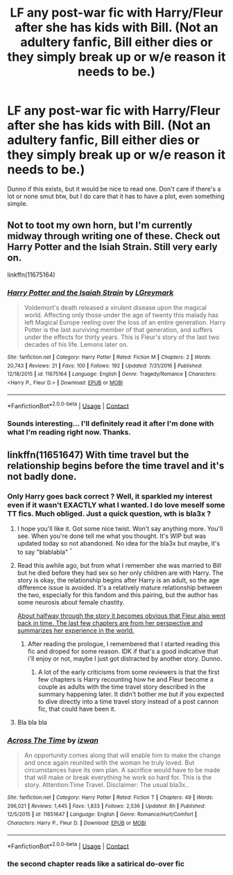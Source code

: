 #+TITLE: LF any post-war fic with Harry/Fleur after she has kids with Bill. (Not an adultery fanfic, Bill either dies or they simply break up or w/e reason it needs to be.)

* LF any post-war fic with Harry/Fleur after she has kids with Bill. (Not an adultery fanfic, Bill either dies or they simply break up or w/e reason it needs to be.)
:PROPERTIES:
:Author: nauze18
:Score: 12
:DateUnix: 1525041141.0
:DateShort: 2018-Apr-30
:FlairText: Request
:END:
Dunno if this exists, but it would be nice to read one. Don't care if there's a lot or none smut btw, but I do care that it has to have a plot, even something simple.


** Not to toot my own horn, but I'm currently midway through writing one of these. Check out Harry Potter and the Isiah Strain. Still very early on.

linkffn(11675164)
:PROPERTIES:
:Author: LGreymark
:Score: 2
:DateUnix: 1525264555.0
:DateShort: 2018-May-02
:END:

*** [[https://www.fanfiction.net/s/11675164/1/][*/Harry Potter and the Isaiah Strain/*]] by [[https://www.fanfiction.net/u/5465166/LGreymark][/LGreymark/]]

#+begin_quote
  Voldemort's death released a virulent disease upon the magical world. Affecting only those under the age of twenty this malady has left Magical Europe reeling over the loss of an entire generation. Harry Potter is the last surviving member of that generation, and suffers under the effects for thirty years. This is Fleur's story of the last two decades of his life. Lemons later on.
#+end_quote

^{/Site/:} ^{fanfiction.net} ^{*|*} ^{/Category/:} ^{Harry} ^{Potter} ^{*|*} ^{/Rated/:} ^{Fiction} ^{M} ^{*|*} ^{/Chapters/:} ^{2} ^{*|*} ^{/Words/:} ^{20,743} ^{*|*} ^{/Reviews/:} ^{21} ^{*|*} ^{/Favs/:} ^{100} ^{*|*} ^{/Follows/:} ^{192} ^{*|*} ^{/Updated/:} ^{7/31/2016} ^{*|*} ^{/Published/:} ^{12/18/2015} ^{*|*} ^{/id/:} ^{11675164} ^{*|*} ^{/Language/:} ^{English} ^{*|*} ^{/Genre/:} ^{Tragedy/Romance} ^{*|*} ^{/Characters/:} ^{<Harry} ^{P.,} ^{Fleur} ^{D.>} ^{*|*} ^{/Download/:} ^{[[http://www.ff2ebook.com/old/ffn-bot/index.php?id=11675164&source=ff&filetype=epub][EPUB]]} ^{or} ^{[[http://www.ff2ebook.com/old/ffn-bot/index.php?id=11675164&source=ff&filetype=mobi][MOBI]]}

--------------

*FanfictionBot*^{2.0.0-beta} | [[https://github.com/tusing/reddit-ffn-bot/wiki/Usage][Usage]] | [[https://www.reddit.com/message/compose?to=tusing][Contact]]
:PROPERTIES:
:Author: FanfictionBot
:Score: 1
:DateUnix: 1525264562.0
:DateShort: 2018-May-02
:END:


*** Sounds interesting... I'll definitely read it after I'm done with what I'm reading right now. Thanks.
:PROPERTIES:
:Author: nauze18
:Score: 1
:DateUnix: 1525293891.0
:DateShort: 2018-May-03
:END:


** linkffn(11651647) With time travel but the relationship begins before the time travel and it's not badly done.
:PROPERTIES:
:Author: MoleOfWar
:Score: 1
:DateUnix: 1525042410.0
:DateShort: 2018-Apr-30
:END:

*** Only Harry goes back correct ? Well, it sparkled my interest even if it wasn't EXACTLY what I wanted. I do love meself some TT fics. Much obliged. Just a quick question, wth is bla3x ?
:PROPERTIES:
:Author: nauze18
:Score: 3
:DateUnix: 1525043218.0
:DateShort: 2018-Apr-30
:END:

**** I hope you'll like it. Got some nice twist. Won't say anything more. You'll see. When you're done tell me what you thought. It's WIP but was updated today so not abandoned. No idea for the bla3x but maybe, it's to say "blablabla" ^{^}
:PROPERTIES:
:Author: MoleOfWar
:Score: 1
:DateUnix: 1525045680.0
:DateShort: 2018-Apr-30
:END:


**** Read this awhile ago, but from what I remember she was married to Bill but he died before they had sex so her only children are with Harry. The story is okay, the relationship begins after Harry is an adult, so the age difference issue is avoided. It's a relatively mature relationship between the two, especially for this fandom and this pairing, but the author has some neurosis about female chastity.

[[/spoiler][About halfway through the story it becomes obvious that Fleur also went back in time. The last few chapters are from her perspective and summarizes her experience in the world.]]
:PROPERTIES:
:Author: Lodii
:Score: 1
:DateUnix: 1525046247.0
:DateShort: 2018-Apr-30
:END:

***** After reading the prologue, I remembered that I started reading this fic and droped for some reason. IDK if that's a good indicative that i'll enjoy or not, maybe I just got distracted by another story. Dunno.
:PROPERTIES:
:Author: nauze18
:Score: 1
:DateUnix: 1525048407.0
:DateShort: 2018-Apr-30
:END:

****** A lot of the early criticisms from some reviewers is that the first few chapters is Harry recounting how he and Fleur become a couple as adults with the time travel story described in the summary happening later. It didn't bother me but if you expected to dive directly into a time travel story instead of a post cannon fic, that could have been it.
:PROPERTIES:
:Author: Lodii
:Score: 2
:DateUnix: 1525052720.0
:DateShort: 2018-Apr-30
:END:


**** Bla bla bla
:PROPERTIES:
:Author: I_cant_even_blink
:Score: 0
:DateUnix: 1525045707.0
:DateShort: 2018-Apr-30
:END:


*** [[https://www.fanfiction.net/s/11651647/1/][*/Across The Time/*]] by [[https://www.fanfiction.net/u/4144158/izwan][/izwan/]]

#+begin_quote
  An opportunity comes along that will enable him to make the change and once again reunited with the woman he truly loved. But circumstances have its own plan. A sacrifice would have to be made that will make or break everything he work so hard for. This is the story. Attention:Time Travel. Disclaimer: The usual bla3x..
#+end_quote

^{/Site/:} ^{fanfiction.net} ^{*|*} ^{/Category/:} ^{Harry} ^{Potter} ^{*|*} ^{/Rated/:} ^{Fiction} ^{T} ^{*|*} ^{/Chapters/:} ^{49} ^{*|*} ^{/Words/:} ^{296,021} ^{*|*} ^{/Reviews/:} ^{1,445} ^{*|*} ^{/Favs/:} ^{1,833} ^{*|*} ^{/Follows/:} ^{2,536} ^{*|*} ^{/Updated/:} ^{8h} ^{*|*} ^{/Published/:} ^{12/5/2015} ^{*|*} ^{/id/:} ^{11651647} ^{*|*} ^{/Language/:} ^{English} ^{*|*} ^{/Genre/:} ^{Romance/Hurt/Comfort} ^{*|*} ^{/Characters/:} ^{Harry} ^{P.,} ^{Fleur} ^{D.} ^{*|*} ^{/Download/:} ^{[[http://www.ff2ebook.com/old/ffn-bot/index.php?id=11651647&source=ff&filetype=epub][EPUB]]} ^{or} ^{[[http://www.ff2ebook.com/old/ffn-bot/index.php?id=11651647&source=ff&filetype=mobi][MOBI]]}

--------------

*FanfictionBot*^{2.0.0-beta} | [[https://github.com/tusing/reddit-ffn-bot/wiki/Usage][Usage]] | [[https://www.reddit.com/message/compose?to=tusing][Contact]]
:PROPERTIES:
:Author: FanfictionBot
:Score: 1
:DateUnix: 1525042416.0
:DateShort: 2018-Apr-30
:END:


*** the second chapter reads like a satirical do-over fic
:PROPERTIES:
:Author: TurtlePig
:Score: 0
:DateUnix: 1525052301.0
:DateShort: 2018-Apr-30
:END:
